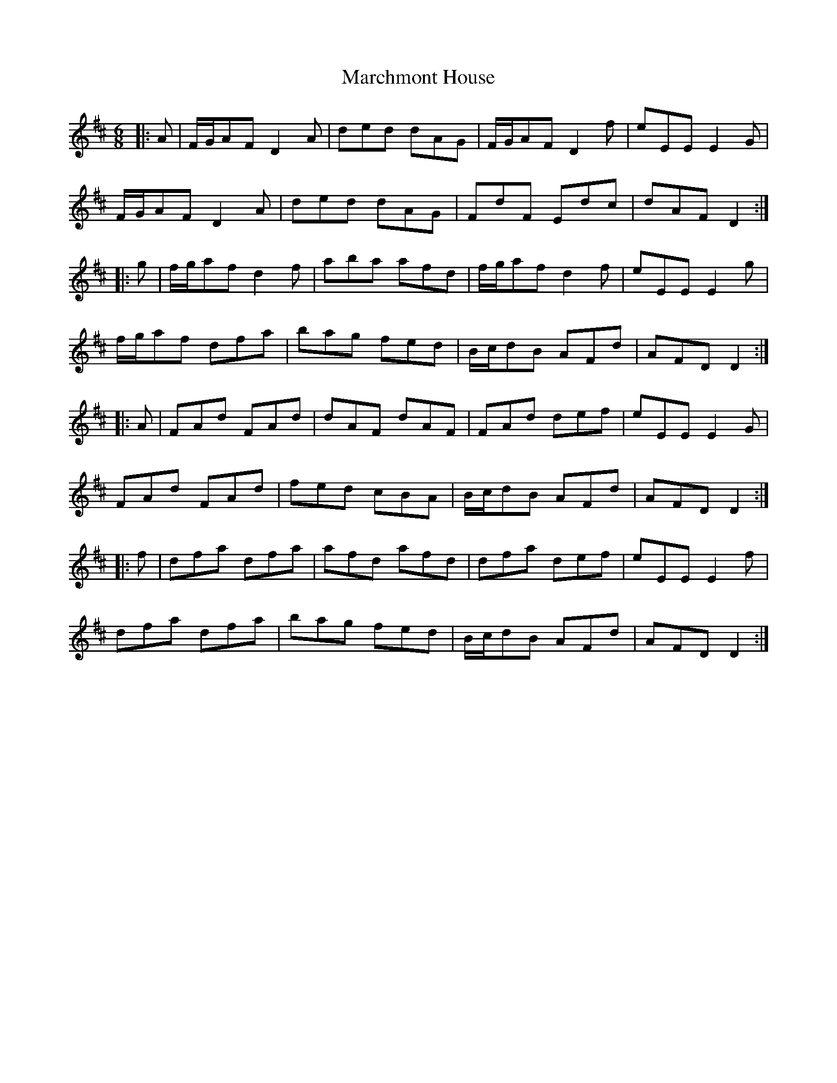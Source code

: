X: 25480
T: Marchmont House
R: jig
M: 6/8
K: Dmajor
|:A|F/G/AF D2A|ded dAG|F/G/AF D2f|eEE E2G|
F/G/AF D2A|ded dAG|FdF Edc|dAF D2:|
|:g|f/g/af d2f|aba afd|f/g/af d2f|eEE E2g|
f/g/af dfa|bag fed|B/c/dB AFd|AFD D2:|
|:A|FAd FAd|dAF dAF|FAd def|eEE E2G|
FAd FAd|fed cBA|B/c/dB AFd|AFD D2:|
|:f|dfa dfa|afd afd|dfa def|eEE E2f|
dfa dfa|bag fed|B/c/dB AFd|AFD D2:|

